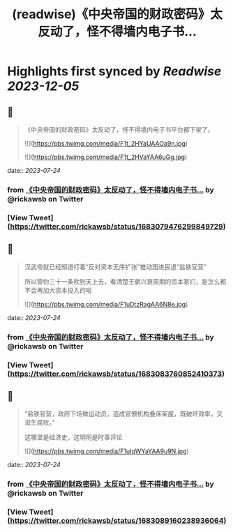 :PROPERTIES:
:title: (readwise)《中央帝国的财政密码》太反动了，怪不得墙内电子书...
:END:

:PROPERTIES:
:author: [[rickawsb on Twitter]]
:full-title: "《中央帝国的财政密码》太反动了，怪不得墙内电子书..."
:category: [[tweets]]
:url: https://twitter.com/rickawsb/status/1683079476299849729
:image-url: https://pbs.twimg.com/profile_images/1577139853585973248/VFH3Pxe3.png
:END:

* Highlights first synced by [[Readwise]] [[2023-12-05]]
** 📌
#+BEGIN_QUOTE
《中央帝国的财政密码》太反动了，怪不得墙内电子书平台都下架了。 

![](https://pbs.twimg.com/media/F1t_2HYaUAAOa9n.jpg) 

![](https://pbs.twimg.com/media/F1t_2HVaYAA6uGg.jpg) 
#+END_QUOTE
    date:: [[2023-07-24]]
*** from _《中央帝国的财政密码》太反动了，怪不得墙内电子书..._ by @rickawsb on Twitter
*** [View Tweet](https://twitter.com/rickawsb/status/1683079476299849729)
** 📌
#+BEGIN_QUOTE
汉武帝就已经知道打着“反对资本无序扩张”推动国进民退“盐铁官营”

所以管你三十一条吹到天上去，看清楚王朝兴衰周期的资本家们，是怎么都不会再加大资本投入的啦 

![](https://pbs.twimg.com/media/F1uDtzRagAA6N8e.jpg) 
#+END_QUOTE
    date:: [[2023-07-24]]
*** from _《中央帝国的财政密码》太反动了，怪不得墙内电子书..._ by @rickawsb on Twitter
*** [View Tweet](https://twitter.com/rickawsb/status/1683083760852410373)
** 📌
#+BEGIN_QUOTE
“盐铁官营，政府下场做运动员，造成官僚机构叠床架屋，既破坏效率，又滋生腐败。”

这哪里是经济史，这明明是时事评论 

![](https://pbs.twimg.com/media/F1uIqWYaYAA9u9N.jpg) 
#+END_QUOTE
    date:: [[2023-07-24]]
*** from _《中央帝国的财政密码》太反动了，怪不得墙内电子书..._ by @rickawsb on Twitter
*** [View Tweet](https://twitter.com/rickawsb/status/1683089160238936064)